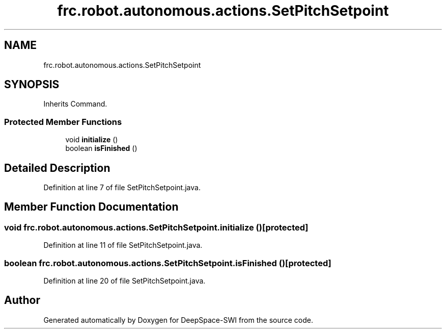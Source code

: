 .TH "frc.robot.autonomous.actions.SetPitchSetpoint" 3 "Sat Aug 31 2019" "Version 2019" "DeepSpace-SWI" \" -*- nroff -*-
.ad l
.nh
.SH NAME
frc.robot.autonomous.actions.SetPitchSetpoint
.SH SYNOPSIS
.br
.PP
.PP
Inherits Command\&.
.SS "Protected Member Functions"

.in +1c
.ti -1c
.RI "void \fBinitialize\fP ()"
.br
.ti -1c
.RI "boolean \fBisFinished\fP ()"
.br
.in -1c
.SH "Detailed Description"
.PP 
Definition at line 7 of file SetPitchSetpoint\&.java\&.
.SH "Member Function Documentation"
.PP 
.SS "void frc\&.robot\&.autonomous\&.actions\&.SetPitchSetpoint\&.initialize ()\fC [protected]\fP"

.PP
Definition at line 11 of file SetPitchSetpoint\&.java\&.
.SS "boolean frc\&.robot\&.autonomous\&.actions\&.SetPitchSetpoint\&.isFinished ()\fC [protected]\fP"

.PP
Definition at line 20 of file SetPitchSetpoint\&.java\&.

.SH "Author"
.PP 
Generated automatically by Doxygen for DeepSpace-SWI from the source code\&.

